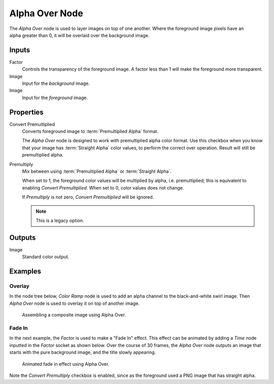 .. _bpy.types.CompositorNodeAlphaOver:

***************
Alpha Over Node
***************

.. figure:: /images/compositing_node-types_CompositorNodeAlphaOver.png
   :align: right
   :alt: Alpha Over Node.

The *Alpha Over* node is used to layer images on top of one another.
Where the foreground image pixels have an alpha greater than 0, it will be overlaid over the background image.


Inputs
======

Factor
   Controls the transparency of the foreground image.
   A factor less than 1 will make the foreground more transparent.
Image
   Input for the *background* image.
Image
   Input for the *foreground* image.


Properties
==========

Convert Premultiplied
   Converts foreground image to :term:`Premultiplied Alpha` format.

   The *Alpha Over* node is designed to work with premultiplied alpha color format.
   Use this checkbox when you know that your image has :term:`Straight Alpha` color values,
   to perform the correct over operation. Result will still be premultiplied alpha.

Premultiply
   Mix between using :term:`Premultiplied Alpha` or :term:`Straight Alpha`.

   When set to 1, the foreground color values will be multiplied by alpha, i.e. premultiplied;
   this is equivalent to enabling *Convert Premultiplied*.
   When set to 0, color values does not change.

   If *Premultiply* is not zero, *Convert Premultiplied* will be ignored.

   .. note:: This is a legacy option.


Outputs
=======

Image
   Standard color output.


Examples
========

Overlay
-------

In the node tree below, *Color Ramp* node is used to add an alpha channel to the black-and-white swirl image.
Then *Alpha Over* node is used to overlay it on top of another image.

.. figure:: /images/compositing_types_converter_color-ramp_create-alpha-mask.png
   :width: 600px

   Assembling a composite image using Alpha Over.


Fade In
-------

In the next example, the *Factor* is used to make a "Fade In" effect.
This effect can be animated by adding a *Time* node inputted in the *Factor* socket as shown below.
Over the course of 30 frames, the *Alpha Over* node outputs an image that
starts with the pure background image, and the title slowly appearing.

.. figure:: /images/compositing_types_color_alpha-over_example.png
   :width: 600px

   Animated fade in effect using Alpha Over.

Note the *Convert Premultiply* checkbox is enabled,
since as the foreground used a PNG image that has straight alpha.
